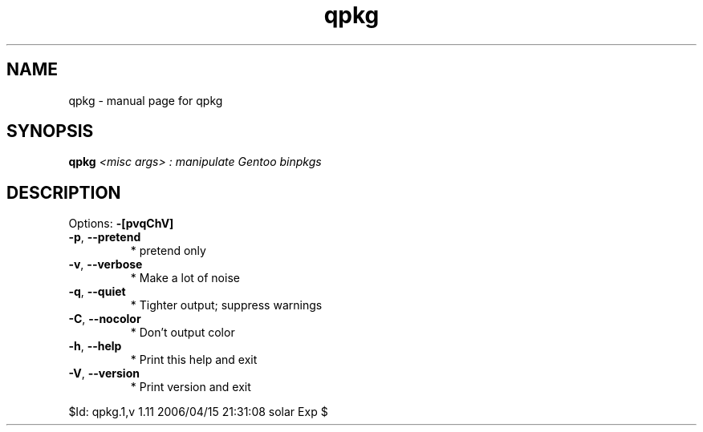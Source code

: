 .\" DO NOT MODIFY THIS FILE!  It was generated by help2man 1.35.
.TH qpkg "1" "April 2006" "Gentoo Foundation" "qpkg"
.SH NAME
qpkg \- manual page for qpkg 
.SH SYNOPSIS
.B qpkg
\fI<misc args> : manipulate Gentoo binpkgs\fR
.SH DESCRIPTION
Options: \fB\-[pvqChV]\fR
.TP
\fB\-p\fR, \fB\-\-pretend\fR
* pretend only
.TP
\fB\-v\fR, \fB\-\-verbose\fR
* Make a lot of noise
.TP
\fB\-q\fR, \fB\-\-quiet\fR
* Tighter output; suppress warnings
.TP
\fB\-C\fR, \fB\-\-nocolor\fR
* Don't output color
.TP
\fB\-h\fR, \fB\-\-help\fR
* Print this help and exit
.TP
\fB\-V\fR, \fB\-\-version\fR
* Print version and exit
.PP
$Id: qpkg.1,v 1.11 2006/04/15 21:31:08 solar Exp $
